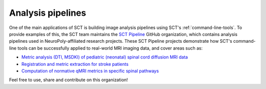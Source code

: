Analysis pipelines
##################

One of the main applications of SCT is building image analysis pipelines using SCT's :ref:`command-line-tools`. To provide examples of this, the SCT team maintains the `SCT Pipeline <https://github.com/sct-pipeline>`_ GitHub organization, which contains analysis pipelines used in NeuroPoly-affiliated research projects. These SCT Pipeline projects demonstrate how SCT's command-line tools can be successfully applied to real-world MRI imaging data, and cover areas such as:

- `Metric analysis (DTI, MSDKI) of pediatric (neonatal) spinal cord diffusion MRI data <https://github.com/sct-pipeline/pediatric-genova>`_
- `Registration and metric extraction for stroke patients <https://github.com/sct-pipeline/levin-stroke>`_
- `Computation of normative qMRI metrics in specific spinal pathways <https://github.com/sct-pipeline/normative-metrics>`_

Feel free to use, share and contribute on this organization!
